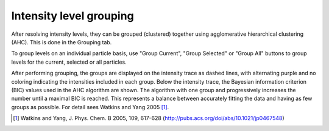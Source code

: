 Intensity level grouping
========================

After resolving intensity levels, they can be grouped (clustered) together using agglomerative hierarchical
clustering (AHC). This is done in the Grouping tab.

.. image:: images/ungrouped.png
   :alt: Intensity tab in the GUI
   :align: left

To group levels on an individual particle basis, use "Group Current", "Group Selected" or "Group All" buttons to
group levels for the current, selected or all particles.

.. image:: images/ungrouped.png
   :alt: Intensity tab in the GUI
   :align: left

After performing grouping, the groups are displayed on the intensity trace as dashed lines, with alternating purple and
no coloring indicating the intensities included in each group. Below the intensity trace, the Bayesian information
criterion (BIC) values used in the AHC algorithm are shown. The algorithm with one group and progressively increases
the number until a maximal BIC is reached. This represents a balance between accurately fitting the data and having
as few groups as possible. For detail sees Watkins and Yang 2005 [#]_.

.. [#] Watkins and Yang, J. Phys. Chem. B 2005, 109, 617-628 (http://pubs.acs.org/doi/abs/10.1021/jp0467548)

